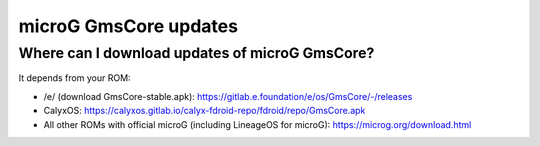 ..
   SPDX-FileCopyrightText: none
   SPDX-License-Identifier: CC0-1.0
   SPDX-FileType: DOCUMENTATION

======================
microG GmsCore updates
======================

Where can I download updates of microG GmsCore?
-----------------------------------------------

It depends from your ROM:

- /e/ (download GmsCore-stable.apk): https://gitlab.e.foundation/e/os/GmsCore/-/releases
- CalyxOS: https://calyxos.gitlab.io/calyx-fdroid-repo/fdroid/repo/GmsCore.apk
- All other ROMs with official microG (including LineageOS for microG): https://microg.org/download.html
